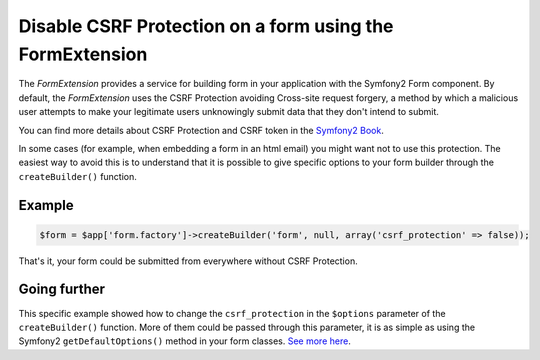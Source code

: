 Disable CSRF Protection on a form using the FormExtension
=========================================================

The *FormExtension* provides a service for building form in your application
with the Symfony2 Form component. By default, the *FormExtension* uses the
CSRF Protection avoiding Cross-site request forgery, a method by which a
malicious user attempts to make your legitimate users unknowingly submit data
that they don't intend to submit.

You can find more details about CSRF Protection and CSRF token in the
`Symfony2 Book
<http://symfony.com/doc/current/book/forms.html#csrf-protection>`_.

In some cases (for example, when embedding a form in an html email) you might
want not to use this protection. The easiest way to avoid this is to
understand that it is possible to give specific options to your form builder
through the ``createBuilder()`` function.

Example
-------

.. code-block:: php

    $form = $app['form.factory']->createBuilder('form', null, array('csrf_protection' => false));

That's it, your form could be submitted from everywhere without CSRF Protection.

Going further
-------------

This specific example showed how to change the ``csrf_protection`` in the
``$options`` parameter of the ``createBuilder()`` function. More of them could
be passed through this parameter, it is as simple as using the Symfony2
``getDefaultOptions()`` method in your form classes. `See more here
<http://symfony.com/doc/current/book/forms.html#book-form-creating-form-classes>`_.
